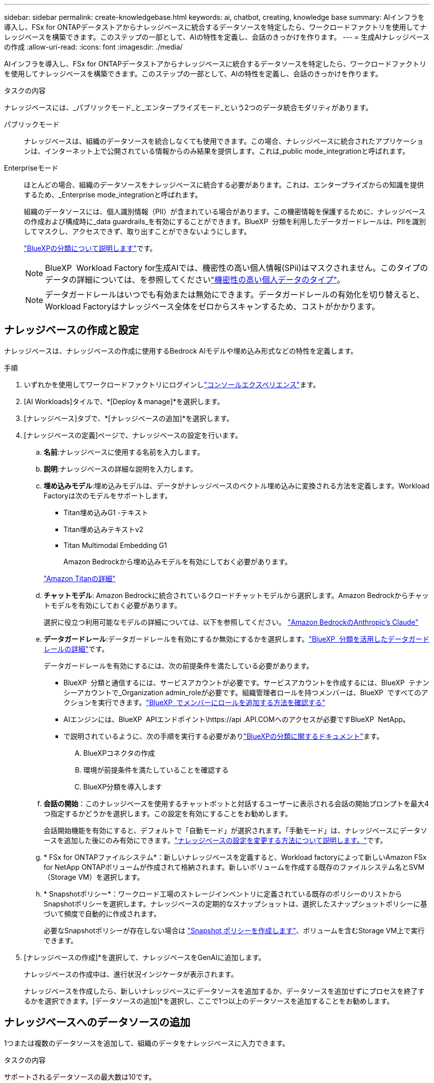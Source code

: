 ---
sidebar: sidebar 
permalink: create-knowledgebase.html 
keywords: ai, chatbot, creating, knowledge base 
summary: AIインフラを導入し、FSx for ONTAPデータストアからナレッジベースに統合するデータソースを特定したら、ワークロードファクトリを使用してナレッジベースを構築できます。このステップの一部として、AIの特性を定義し、会話のきっかけを作ります。 
---
= 生成AIナレッジベースの作成
:allow-uri-read: 
:icons: font
:imagesdir: ./media/


[role="lead"]
AIインフラを導入し、FSx for ONTAPデータストアからナレッジベースに統合するデータソースを特定したら、ワークロードファクトリを使用してナレッジベースを構築できます。このステップの一部として、AIの特性を定義し、会話のきっかけを作ります。

.タスクの内容
ナレッジベースには、_パブリックモード_と_エンタープライズモード_という2つのデータ統合モダリティがあります。

パブリックモード:: ナレッジベースは、組織のデータソースを統合しなくても使用できます。この場合、ナレッジベースに統合されたアプリケーションは、インターネット上で公開されている情報からのみ結果を提供します。これは_public mode_integrationと呼ばれます。
Enterpriseモード:: ほとんどの場合、組織のデータソースをナレッジベースに統合する必要があります。これは、エンタープライズからの知識を提供するため、_Enterprise mode_integrationと呼ばれます。
+
--
組織のデータソースには、個人識別情報（PII）が含まれている場合があります。この機密情報を保護するために、ナレッジベースの作成および構成時に_data guardrails_を有効にすることができます。BlueXP  分類を利用したデータガードレールは、PIIを識別してマスクし、アクセスできず、取り出すことができないようにします。

link:https://docs.netapp.com/us-en/bluexp-classification/concept-cloud-compliance.html["BlueXPの分類について説明します"^]です。


NOTE: BlueXP  Workload Factory for生成AIでは、機密性の高い個人情報(SPii)はマスクされません。このタイプのデータの詳細については、を参照してくださいlink:https://docs.netapp.com/us-en/bluexp-classification/reference-private-data-categories.html#types-of-sensitive-personal-data["機密性の高い個人データのタイプ"^]。


NOTE: データガードレールはいつでも有効または無効にできます。データガードレールの有効化を切り替えると、Workload Factoryはナレッジベース全体をゼロからスキャンするため、コストがかかります。

--




== ナレッジベースの作成と設定

ナレッジベースは、ナレッジベースの作成に使用するBedrock AIモデルや埋め込み形式などの特性を定義します。

.手順
. いずれかを使用してワークロードファクトリにログインしlink:https://docs.netapp.com/us-en/workload-setup-admin/console-experiences.html["コンソールエクスペリエンス"^]ます。
. [AI Workloads]タイルで、*[Deploy & manage]*を選択します。
. [ナレッジベース]タブで、*[ナレッジベースの追加]*を選択します。
. [ナレッジベースの定義]ページで、ナレッジベースの設定を行います。
+
.. *名前*:ナレッジベースに使用する名前を入力します。
.. *説明*:ナレッジベースの詳細な説明を入力します。
.. *埋め込みモデル*:埋め込みモデルは、データがナレッジベースのベクトル埋め込みに変換される方法を定義します。Workload Factoryは次のモデルをサポートします。
+
*** Titan埋め込みG1 -テキスト
*** Titan埋め込みテキストv2
*** Titan Multimodal Embedding G1
+
Amazon Bedrockから埋め込みモデルを有効にしておく必要があります。

+
https://aws.amazon.com/bedrock/titan/["Amazon Titanの詳細"^]



.. *チャットモデル*: Amazon Bedrockに統合されているクロードチャットモデルから選択します。Amazon Bedrockからチャットモデルを有効にしておく必要があります。
+
選択に役立つ利用可能なモデルの詳細については、以下を参照してください。 https://aws.amazon.com/bedrock/claude/["Amazon BedrockのAnthropic's Claude"^]

.. *データガードレール*:データガードレールを有効にするか無効にするかを選択します。link:https://docs.netapp.com/us-en/bluexp-classification/concept-cloud-compliance.html["BlueXP  分類を活用したデータガードレールの詳細"^]です。
+
データガードレールを有効にするには、次の前提条件を満たしている必要があります。

+
*** BlueXP  分類と通信するには、サービスアカウントが必要です。サービスアカウントを作成するには、BlueXP  テナンシーアカウントで_Organization admin_roleが必要です。組織管理者ロールを持つメンバーは、BlueXP  ですべてのアクションを実行できます。link:https://docs.netapp.com/us-en/bluexp-setup-admin/task-iam-manage-members-permissions.html#add-a-role-to-a-member["BlueXP  でメンバーにロールを追加する方法を確認する"^]
*** AIエンジンには、BlueXP  APIエンドポイント\https://api .API.COMへのアクセスが必要ですBlueXP  NetApp。
*** で説明されているように、次の手順を実行する必要がありlink:https://docs.netapp.com/us-en/bluexp-classification/task-deploy-cloud-compliance.html#quick-start["BlueXPの分類に関するドキュメント"^]ます。
+
.... BlueXPコネクタの作成
.... 環境が前提条件を満たしていることを確認する
.... BlueXP分類を導入します




.. *会話の開始*：このナレッジベースを使用するチャットボットと対話するユーザーに表示される会話の開始プロンプトを最大4つ指定するかどうかを選択します。この設定を有効にすることをお勧めします。
+
会話開始機能を有効にすると、デフォルトで「自動モード」が選択されます。「手動モード」は、ナレッジベースにデータソースを追加した後にのみ有効にできます。link:manage-knowledgebase.html["ナレッジベースの設定を変更する方法について説明します。"]です。

.. * FSx for ONTAPファイルシステム*：新しいナレッジベースを定義すると、Workload factoryによって新しいAmazon FSx for NetApp ONTAPボリュームが作成されて格納されます。新しいボリュームを作成する既存のファイルシステム名とSVM（Storage VM）を選択します。
.. * Snapshotポリシー*：ワークロード工場のストレージインベントリに定義されている既存のポリシーのリストからSnapshotポリシーを選択します。ナレッジベースの定期的なスナップショットは、選択したスナップショットポリシーに基づいて頻度で自動的に作成されます。
+
必要なSnapshotポリシーが存在しない場合は https://docs.netapp.com/us-en/ontap/data-protection/create-snapshot-policy-task.html["Snapshot ポリシーを作成します"]、ボリュームを含むStorage VM上で実行できます。



. [ナレッジベースの作成]*を選択して、ナレッジベースをGenAIに追加します。
+
ナレッジベースの作成中は、進行状況インジケータが表示されます。

+
ナレッジベースを作成したら、新しいナレッジベースにデータソースを追加するか、データソースを追加せずにプロセスを終了するかを選択できます。[データソースの追加]*を選択し、ここで1つ以上のデータソースを追加することをお勧めします。





== ナレッジベースへのデータソースの追加

1つまたは複数のデータソースを追加して、組織のデータをナレッジベースに入力できます。

.タスクの内容
サポートされるデータソースの最大数は10です。

.手順
. [データソースの追加]*を選択すると、*[ファイルシステムの選択]*ページが表示されます。
. *ファイルシステムを選択*：データソースファイルが存在するFSx for ONTAPファイルシステムを選択し、* Next *を選択します。
. *ボリュームを選択*：データソースファイルが格納されているボリュームを選択し、*[次へ]*を選択します。
+
SMBプロトコルを使用して保存されているファイルを選択する場合は、ドメイン、IPアドレス、ユーザ名、パスワードなどのActive Directory情報を入力する必要があります。

. *データソースを選択*：ファイルを保存した場所に基づいてデータソースの場所を選択します。これは、ボリューム全体、またはボリューム内の特定のフォルダまたはサブフォルダにすることができ、* Next *を選択します。
. *設定*:データソースがファイルから情報を取り込む方法と、スキャンに含めるファイルを設定します。
+
** *データソースの定義*：*チャンク戦略*セクションで、データソースがナレッジベースと統合されている場合に、生成AIエンジンがデータソースのコンテンツをチャンクに分割する方法を定義します。次のいずれかの方法を選択できます。
+
*** *Multi-sentence chunking*:データソースの情報をセンテンス定義のチャンクに編成します。各チャンクを構成する文の数を選択できます(最大100 )。
*** *オーバーラップベースのチャンク*:データソースからの情報を文字定義のチャンクに編成し、隣接するチャンクとオーバーラップすることができます。各チャンクのサイズを文字単位で選択し、各チャンクが隣接するチャンクとどの程度重なるかを選択できます。チャンクサイズは50～3000文字、オーバーラップパーセンテージは1～99%の範囲で設定できます。
+

NOTE: オーバーラップ率を高く設定すると、取得精度がわずかに向上するだけで、ストレージ要件が大幅に増加します。



** *ファイルフィルタリング*:スキャンに含めるファイルを設定します。
+
*** [ファイルタイプのサポート]セクションで、すべてのタイプのファイルを含めるか、データソーススキャンに含めるファイルタイプを個別に選択します。
+
画像またはPDFファイルを含めると、BlueXP  Workload Factory for生成AIは画像内のテキスト(PDFドキュメント内の画像を含む)を解析するため、コストが高くなります。

+
画像のテキストデータを含めると、スキャンされたテキストデータが環境からAWSに送信されるため、生成AIは画像の個人識別情報(PII)をマスクできません。ただし、データが保存されると、すべてのPIIは 生成AIデータベースでマスクされます。

+

NOTE: 画像ファイルをスキャンに含めるかどうかは、ナレッジベースチャットモデルに関連しています。画像ファイルをスキャンに含める場合は、チャットモデルで画像がサポートされている必要があります。ここで画像ファイルタイプが選択されている場合、画像ファイルをサポートしていないチャットモデルにナレッジベースを切り替えることはできません。

*** [ファイル変更時刻フィルタ]*セクションで、ファイルの変更時刻に基づいてファイルを含めるかどうかを選択します。変更時刻のフィルタリングを有効にする場合は、リストから日付範囲を選択します。
+

NOTE: 変更日の範囲に基づいてファイルをインクルードした場合、日付範囲が満たされない（指定した日付範囲内でファイルが変更されていない）とすぐに、ファイルは定期スキャンから除外され、データソースにはこれらのファイルは含まれません。





. 権限対応*セクション（選択したデータソースがSMBプロトコルを使用するボリューム上にある場合にのみ表示）で、権限対応の応答を有効または無効にできます。
+
** *有効*:このナレッジベースにアクセスするチャットボットのユーザーは、アクセス権を持つデータソースからのクエリに対する応答のみを取得します。
** *無効*:チャットボットのユーザーは、統合されたすべてのデータソースからコンテンツを使用して応答を受信します。


. [追加]*を選択して、このデータソースをナレッジベースに追加します。


.結果
データソースがナレッジベースに埋め込まれ始めます。データソースが完全に埋め込まれると、ステータスが「埋め込み」から「埋め込み」に変わります。

単一のデータソースをナレッジベースに追加したら、チャットボットシミュレータウィンドウでローカルにテストし、必要な変更を加えてから、ユーザーがチャットボットを使用できるようにします。同じ手順に従って、ナレッジベースにデータソースを追加することもできます。
